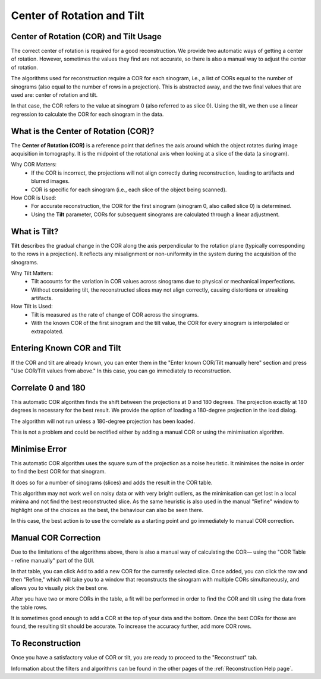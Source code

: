 .. _Center of Rotation:

Center of Rotation and Tilt
===========================

Center of Rotation (COR) and Tilt Usage
---------------------------------------

The correct center of rotation is required for a good reconstruction.
We provide two automatic ways of getting a center of rotation.
However, sometimes the values they find are not accurate, so there is also a manual way
to adjust the center of rotation.

The algorithms used for reconstruction require a COR for each sinogram,
i.e., a list of CORs equal to the number of sinograms (also equal to the number of rows in a projection).
This is abstracted away, and the two final values that are used are: center of rotation and tilt.

In that case, the COR refers to the value at sinogram 0 (also referred to as slice 0).
Using the tilt, we then use a linear regression to calculate the COR for each sinogram in the data.

What is the Center of Rotation (COR)?
-------------------------------------

The **Center of Rotation (COR)** is a reference point that defines the axis around which the object rotates
during image acquisition in tomography. It is the midpoint of the rotational axis when looking at
a slice of the data (a sinogram).

Why COR Matters:
  - If the COR is incorrect, the projections will not align correctly during reconstruction,
    leading to artifacts and blurred images.
  - COR is specific for each sinogram (i.e., each slice of the object being scanned).

How COR is Used:
  - For accurate reconstruction, the COR for the first sinogram (sinogram 0, also called slice 0) is determined.
  - Using the **Tilt** parameter, CORs for subsequent sinograms are calculated through a linear adjustment.

What is Tilt?
-------------

**Tilt** describes the gradual change in the COR along the axis perpendicular to the rotation plane
(typically corresponding to the rows in a projection). It reflects any misalignment or non-uniformity
in the system during the acquisition of the sinograms.

Why Tilt Matters:
  - Tilt accounts for the variation in COR values across sinograms due to physical or mechanical imperfections.
  - Without considering tilt, the reconstructed slices may not align correctly, causing distortions or streaking artifacts.

How Tilt is Used:
  - Tilt is measured as the rate of change of COR across the sinograms.
  - With the known COR of the first sinogram and the tilt value, the COR for every sinogram
    is interpolated or extrapolated.

Entering Known COR and Tilt
---------------------------

If the COR and tilt are already known, you can enter them in the "Enter known COR/Tilt manually here" section
and press "Use COR/Tilt values from above." In this case, you can go immediately to reconstruction.

Correlate 0 and 180
-------------------

This automatic COR algorithm finds the shift between the projections at 0 and 180 degrees.
The projection exactly at 180 degrees is necessary for the best result. We provide the option
of loading a 180-degree projection in the load dialog.

The algorithm will not run unless a 180-degree projection has been loaded.

This is not a problem and could be rectified either by adding a manual COR or using
the minimisation algorithm.

Minimise Error
--------------

This automatic COR algorithm uses the square sum of the projection as a noise heuristic.
It minimises the noise in order to find the best COR for that sinogram.

It does so for a number of sinograms (slices) and adds the result in the COR table.

This algorithm may not work well on noisy data or with very bright outliers, as the
minimisation can get lost in a local minima and not find the best reconstructed slice.
As the same heuristic is also used in the manual "Refine" window to highlight
one of the choices as the best, the behaviour can also be seen there.

In this case, the best action is to use the correlate as a starting point and
go immediately to manual COR correction.

Manual COR Correction
---------------------

Due to the limitations of the algorithms above, there is also a manual way of calculating the COR—
using the "COR Table - refine manually" part of the GUI.

In that table, you can click Add to add a new COR for the currently selected slice. Once added,
you can click the row and then "Refine," which will take you to a window that reconstructs
the sinogram with multiple CORs simultaneously, and allows you to visually pick the best one.

After you have two or more CORs in the table, a fit will be performed in order to find the COR and tilt
using the data from the table rows.

It is sometimes good enough to add a COR at the top of your data and the bottom.
Once the best CORs for those are found, the resulting tilt should be accurate.
To increase the accuracy further, add more COR rows.

To Reconstruction
-----------------

Once you have a satisfactory value of COR or tilt, you are ready to proceed to the "Reconstruct" tab.

Information about the filters and algorithms can be found in the other pages of the :ref:`Reconstruction Help page`.
